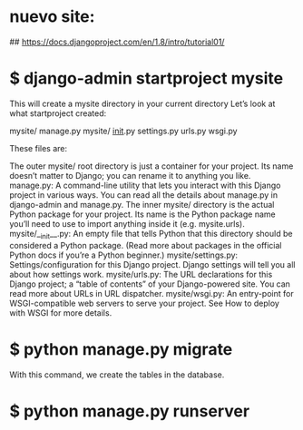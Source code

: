 * nuevo site:
## https://docs.djangoproject.com/en/1.8/intro/tutorial01/

* $ django-admin startproject mysite
This will create a mysite directory in your current directory
Let’s look at what startproject created:

mysite/
    manage.py
    mysite/
        __init__.py
        settings.py
        urls.py
        wsgi.py

These files are:

    The outer mysite/ root directory is just a container for your
    project. Its name doesn’t matter to Django; you can rename it to
    anything you like.
    manage.py: A command-line utility that lets you interact with this
    Django project in various ways. You can read all the details about
    manage.py in django-admin and manage.py.
    The inner mysite/ directory is the actual Python package for your
    project. Its name is the Python package name you’ll need to use to
    import anything inside it (e.g. mysite.urls).
    mysite/__init__.py: An empty file that tells Python that this
    directory should be considered a Python package. (Read more about
    packages in the official Python docs if you’re a Python beginner.)
    mysite/settings.py: Settings/configuration for this Django
    project. Django settings will tell you all about how settings
    work.
    mysite/urls.py: The URL declarations for this Django project; a
    “table of contents” of your Django-powered site. You can read more
    about URLs in URL dispatcher.
    mysite/wsgi.py: An entry-point for WSGI-compatible web servers to
    serve your project. See How to deploy with WSGI for more details.

* $ python manage.py migrate
With this command, we create the tables in the database.

* $ python manage.py runserver



